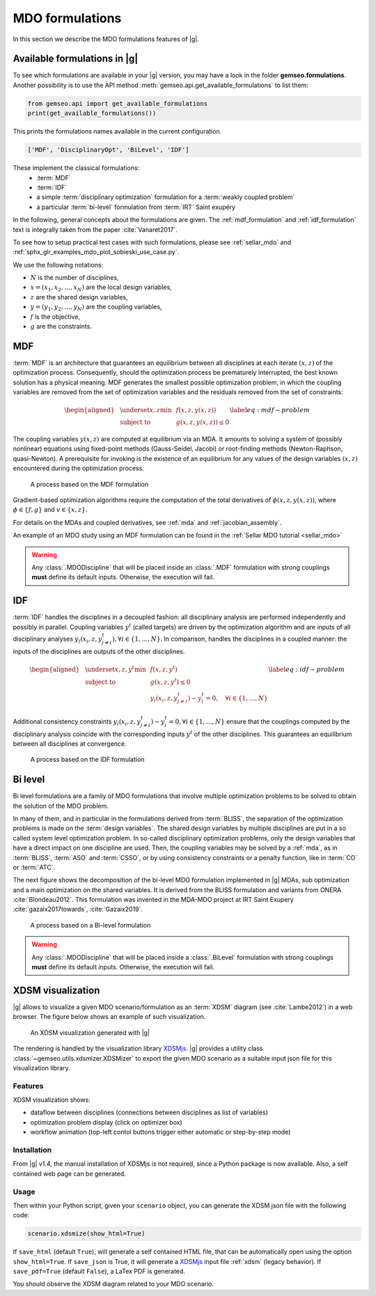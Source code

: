 ..
   Copyright 2021 IRT Saint Exupéry, https://www.irt-saintexupery.com

   This work is licensed under the Creative Commons Attribution-ShareAlike 4.0
   International License. To view a copy of this license, visit
   http://creativecommons.org/licenses/by-sa/4.0/ or send a letter to Creative
   Commons, PO Box 1866, Mountain View, CA 94042, USA.

..
   Contributors:
          :author: Charlie Vanaret, Francois Gallard, Rémi Lafage

.. _mdo_formulations:

MDO formulations
================

In this section we describe the MDO formulations features of |g|.

Available formulations in |g|
-----------------------------------------

To see which formulations are available in your |g| version, you may have a look in the folder **gemseo.formulations**.
Another possibility is to use the API method :meth:`gemseo.api.get_available_formulations` to list them:

.. code:: python

    from gemseo.api import get_available_formulations
    print(get_available_formulations())

This prints the formulations names available in the current configuration.

.. code:: bash

    ['MDF', 'DisciplinaryOpt', 'BiLevel', 'IDF']

These implement the classical formulations:
    - :term:`MDF`
    - :term:`IDF`
    - a simple :term:`disciplinary optimization` formulation for a :term:`weakly coupled problem`
    - a particular :term:`bi-level` formulation from :term:`IRT` Saint exupéry

In the following, general concepts about the formulations are given. The :ref:`mdf_formulation` and :ref:`idf_formulation` text is integrally taken from the paper :cite:`Vanaret2017`.

To see how to setup practical test cases with such formulations, please see :ref:`sellar_mdo` and
:ref:`sphx_glr_examples_mdo_plot_sobieski_use_case.py`.

.. seealso::

   For a review of MDO formulations, see :cite:`MartinsSurvey`.

We use the following notations:

- :math:`N` is the number of disciplines,
- :math:`x=(x_1,x_2,\ldots,x_N)` are the local design variables,
- :math:`z` are the shared design variables,
- :math:`y=(y_1,y_2,\ldots,y_N)` are the coupling variables,
- :math:`f` is the objective,
- :math:`g` are the constraints.

.. _mdf_formulation:

MDF
---

:term:`MDF` is an architecture that guarantees an equilibrium between all
disciplines at each iterate :math:`(x, z)` of the optimization process.
Consequently, should the optimization process be prematurely
interrupted, the best known solution has a physical meaning. MDF generates
the smallest possible optimization problem, in which the coupling
variables are removed from the set of optimization variables and the
residuals removed from the set of constraints:

.. math::

   \begin{aligned}
   & \underset{x,z}{\text{min}}    & & f(x, z, y(x, z)) \\
   & \text{subject to}             & & g(x, z, y(x, z)) \le 0
   \end{aligned}
   \label{eq:mdf-problem}

The coupling variables :math:`y(x, z)` are computed at equilibrium via
an MDA. It amounts to solving a system of (possibly nonlinear) equations
using fixed-point methods (Gauss-Seidel, Jacobi) or root-finding methods
(Newton-Raphson, quasi-Newton). A prerequisite for invoking is the
existence of an equilibrium for any values of the design variables
:math:`(x, z)` encountered during the optimization process.

.. figure:: /_images/mdo_formulations/MDF_process.png
   :scale: 65 %

   A process based on the MDF formulation


Gradient-based optimization algorithms require the computation of the
total derivatives of :math:`\phi(x, z, y(x, z))`, where
:math:`\phi \in \{f, g\}` and :math:`v \in \{x,
z\}`.

For details on the MDAs and coupled derivatives, see :ref:`mda` and :ref:`jacobian_assembly`.

An example of an MDO study using an MDF formulation can be found in the :ref:`Sellar MDO tutorial <sellar_mdo>`

.. warning::

    Any :class:`.MDODiscipline` that will be placed inside an :class:`.MDF` formulation with strong couplings **must**
    define its default inputs. Otherwise, the execution will fail.

.. _idf_formulation:

IDF
---

:term:`IDF` handles the disciplines in a decoupled fashion: all disciplinary
analysis are performed independently and possibly in parallel. Coupling
variables :math:`y^t` (called targets) are driven by the optimization
algorithm and are inputs of all disciplinary analyses :math:`y_i(x_i, z,
y_{j \neq i}^t), \forall i \in \{1, \ldots, N\}`. In comparison, handles
the disciplines in a coupled manner: the inputs of the disciplines are
outputs of the other disciplines.

.. math::

   \begin{aligned}
   & \underset{x,z,y^t}{\text{min}} & & f(x, z, y^t) \\
   & \text{subject to}     & & g(x, z, y^t) \le 0 \\
   &                       & & y_i(x_i, z, y^t_{j \neq i}) - y_i^t = 0, \quad \forall i \in \{1,
   \ldots, N\}
   \end{aligned}
   \label{eq:idf-problem}

Additional consistency constraints
:math:`y_i(x_i, z, y^t_{j \neq i}) - y_i^t = 0,
\forall i \in \{1, \ldots, N\}` ensure that the couplings computed by
the disciplinary analysis coincide with the corresponding inputs
:math:`y^t` of the other disciplines. This guarantees an equilibrium
between all disciplines at convergence.

.. figure:: /_images/mdo_formulations/IDF_process.png
   :scale: 65 %

   A process based on the IDF formulation


.. _bilevel_formulation:

Bi level
--------

Bi level formulations are a family of MDO formulations that involve multiple optimization problems to be solved to obtain the solution
of the MDO problem.

In many of them, and in particular in the formulations derived from :term:`BLISS`,
the separation of the optimization problems is made on the :term:`design variables`. The shared
design variables by multiple disciplines are put in a so called system level optimization problem. In so-called disciplinary
optimization problems, only the design variables that have a direct impact on one discipline are used.
Then, the coupling variables may be solved by a :ref:`mda`, as in :term:`BLISS`, :term:`ASO` and :term:`CSSO`,
or by using consistency constraints or a penalty function, like in :term:`CO` or :term:`ATC`.

The next figure shows the decomposition of the bi-level MDO formulation implemented in |g| MDAs,
sub optimization and a main optimization on the shared variables.
It is derived from the BLISS formulation and variants from ONERA :cite:`Blondeau2012`.
This formulation was invented in the MDA-MDO project at IRT Saint Exupery :cite:`gazaix2017towards`, :cite:`Gazaix2019`.


.. figure:: /_images/mdo_formulations/bilevel_process.png
   :scale: 55 %

   A process based on a Bi-level formulation

.. warning::

    Any :class:`.MDODiscipline` that will be placed inside a :class:`.BiLevel`
    formulation with strong couplings **must** define its default inputs.
    Otherwise, the execution will fail.

.. _xdsm:

XDSM visualization
------------------

|g| allows to visualize a given MDO scenario/formulation as an :term:`XDSM` diagram (see :cite:`Lambe2012`) in a web browser.
The figure below shows an example of such visualization.

.. figure:: /_images/bilevel_ssbj.png
   :scale: 80 %

   An XDSM visualization generated with |g|

The rendering is handled by the visualization library `XDSMjs <https://github.com/OneraHub/XDSMjs>`_.
|g| provides a utility class :class:`~gemseo.utils.xdsmizer.XDSMizer` to export the given MDO scenario as a suitable
input json file for this visualization library.

Features
^^^^^^^^

XDSM visualization shows:

* dataflow between disciplines (connections between disciplines as list of variables)
* optimization problem display (click on optimizer box)
* workflow animation (top-left contol buttons trigger either automatic or step-by-step mode)

.. only:: html

   Those features are illustrated by the animated gif below.

   .. figure:: /_images/xdsmjs_demo.gif

      |g| XDSM visualization of the Sobiesky example solved with MDF formulation

Installation
^^^^^^^^^^^^

From |g| v1.4, the manual installation of XDSMjs is not required, since a Python package
is now available. Also, a self contained web page can be generated.

Usage
^^^^^

Then within your Python script, given your ``scenario`` object, you can generate the XDSM json file
with the following code:

.. code:: python

    scenario.xdsmize(show_html=True)


If ``save_html`` (default ``True``), will generate a self contained HTML file, that can be automatically open using the option ``show_html=True``.
If ``save_json`` is True, it will generate a `XDSMjs <https://github.com/OneraHub/XDSMjs>`_ input file :ref:`xdsm` (legacy behavior).
If ``save_pdf=True`` (default ``False``), a LaTex PDF is generated.

You should observe the XDSM diagram related to your MDO scenario.
